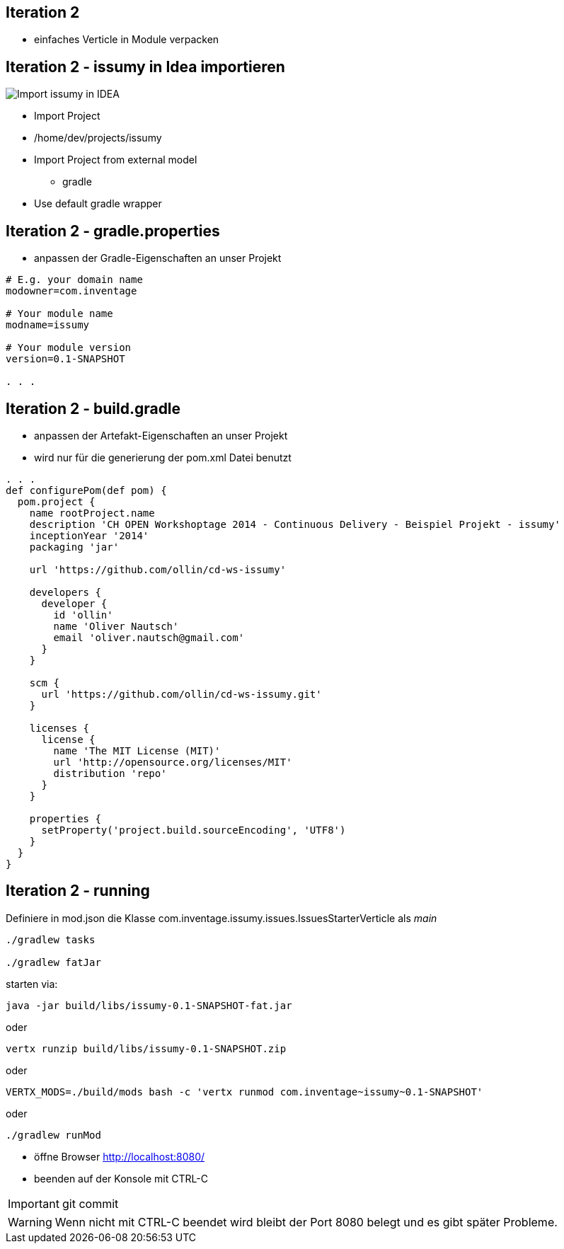 :imagesdir: images

== Iteration 2

- einfaches Verticle in Module verpacken

== Iteration 2 - issumy in Idea importieren

image::iteration2-import-issumy.png[Import issumy in IDEA, float="right"]

* Import Project
* +/home/dev/projects/issumy+
* Import Project from external model
  ** gradle
* Use default gradle wrapper

== Iteration 2 - +gradle.properties+

- anpassen der Gradle-Eigenschaften an unser Projekt

[source, conf]
----
# E.g. your domain name
modowner=com.inventage

# Your module name
modname=issumy

# Your module version
version=0.1-SNAPSHOT

. . .
----

== Iteration 2 - +build.gradle+

- anpassen der Artefakt-Eigenschaften an unser Projekt
- wird nur für die generierung der +pom.xml+ Datei benutzt

[source, txt]
----
. . .
def configurePom(def pom) {
  pom.project {
    name rootProject.name
    description 'CH OPEN Workshoptage 2014 - Continuous Delivery - Beispiel Projekt - issumy'
    inceptionYear '2014'
    packaging 'jar'

    url 'https://github.com/ollin/cd-ws-issumy'

    developers {
      developer {
        id 'ollin'
        name 'Oliver Nautsch'
        email 'oliver.nautsch@gmail.com'
      }
    }

    scm {
      url 'https://github.com/ollin/cd-ws-issumy.git'
    }

    licenses {
      license {
        name 'The MIT License (MIT)'
        url 'http://opensource.org/licenses/MIT'
        distribution 'repo'
      }
    }

    properties {
      setProperty('project.build.sourceEncoding', 'UTF8')
    }
  }
}
----

== Iteration 2 - running

Definiere in +mod.json+ die Klasse +com.inventage.issumy.issues.IssuesStarterVerticle+ als _main_

[source, bash]
----
./gradlew tasks

./gradlew fatJar
----
starten via:

[source, bash]
----
java -jar build/libs/issumy-0.1-SNAPSHOT-fat.jar
----
oder

[source, bash]
----
vertx runzip build/libs/issumy-0.1-SNAPSHOT.zip
----
oder

[source, bash]
----
VERTX_MODS=./build/mods bash -c 'vertx runmod com.inventage~issumy~0.1-SNAPSHOT'
----
oder

[source, bash]
----
./gradlew runMod
----

* öffne Browser http://localhost:8080/
* beenden auf der Konsole mit +CTRL-C+

IMPORTANT: +git commit+

WARNING: Wenn nicht mit CTRL-C beendet wird bleibt der Port 8080 belegt und es gibt später Probleme.
